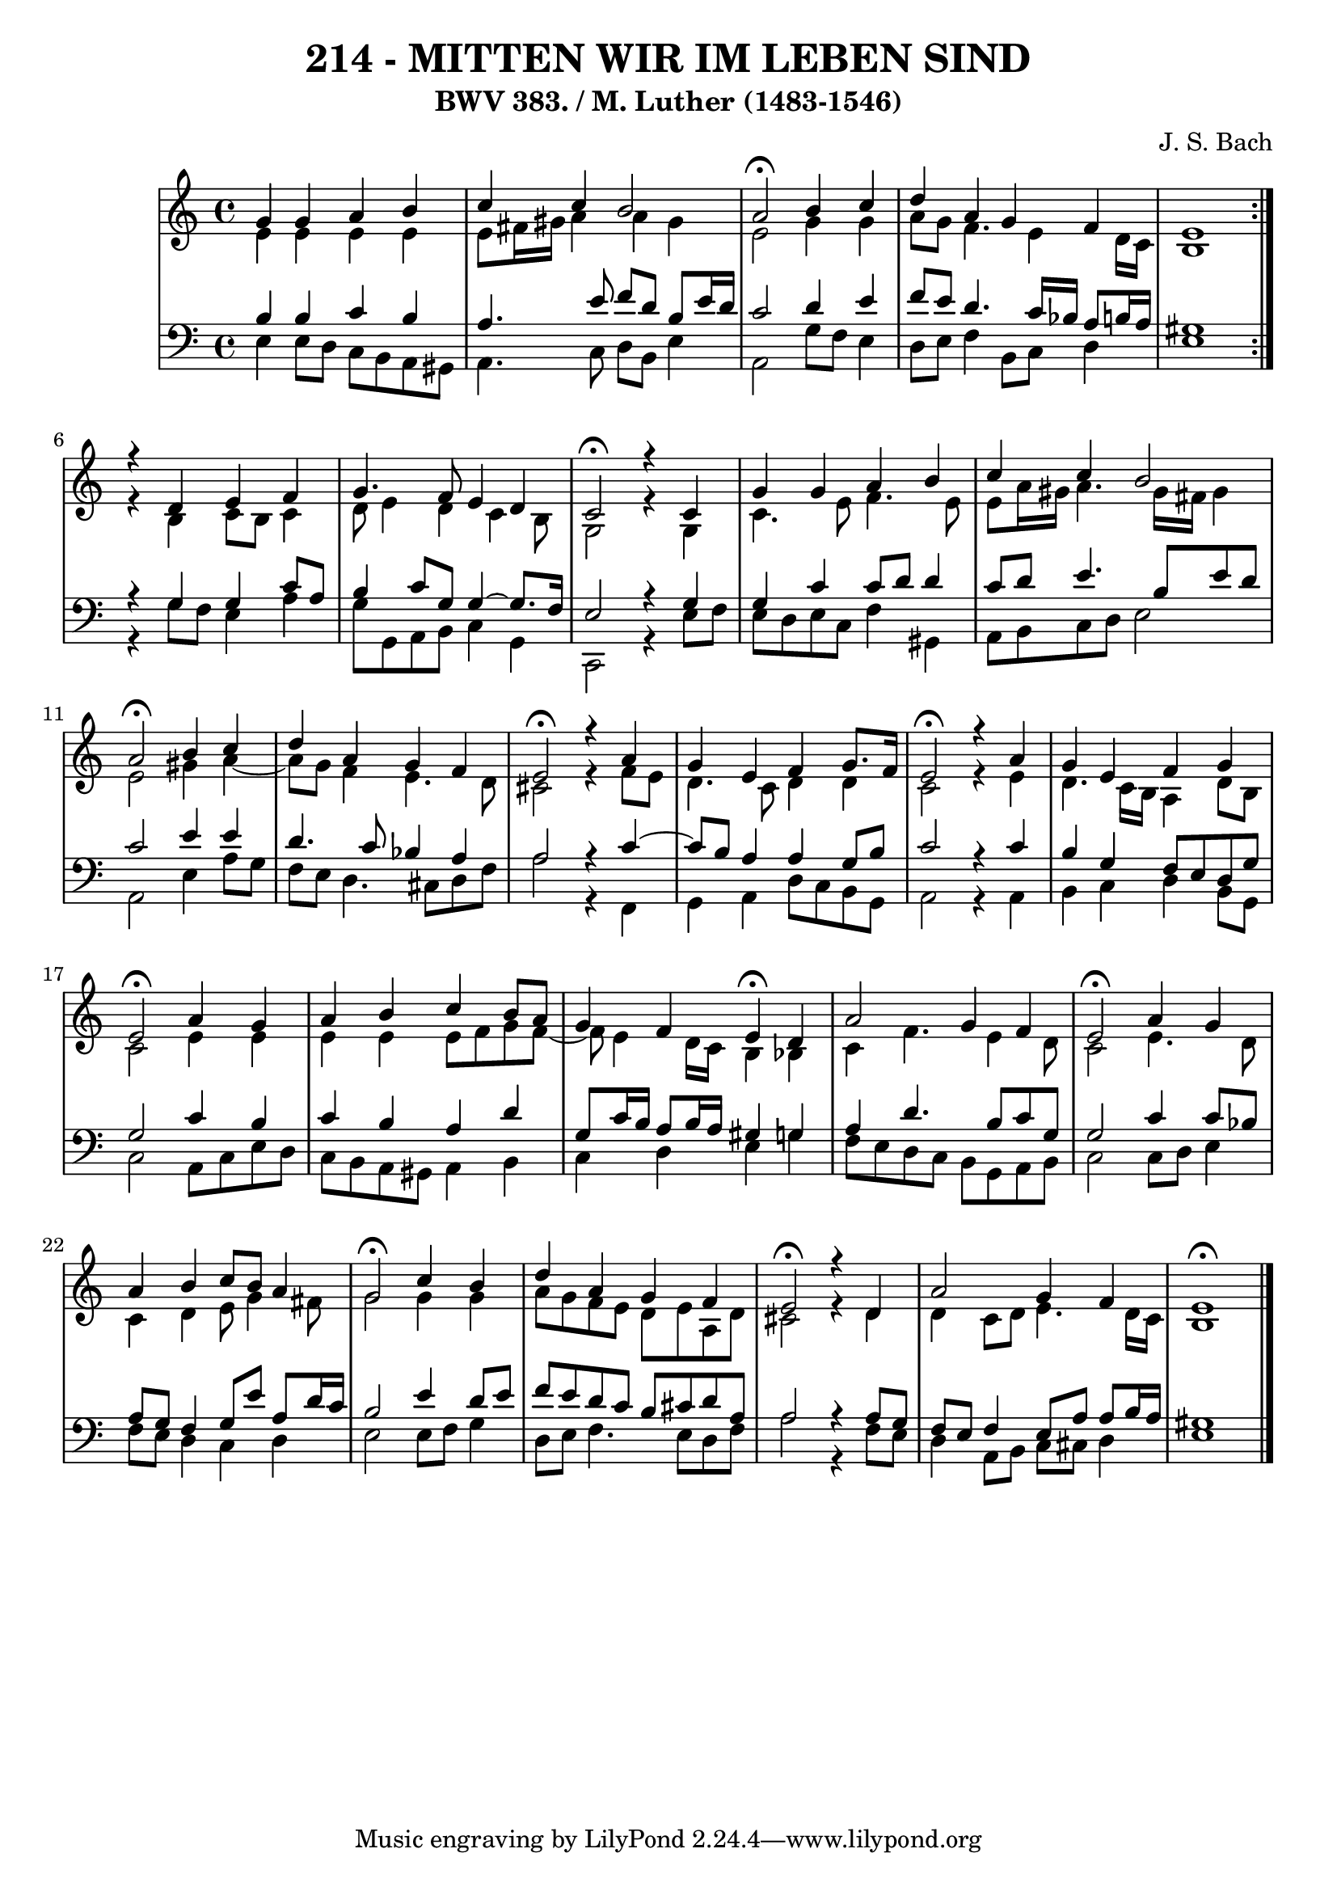 \version "2.10.33"

\header {
  title = "214 - MITTEN WIR IM LEBEN SIND"
  subtitle = "BWV 383. / M. Luther (1483-1546)"
  composer = "J. S. Bach"
}


global = {
  \time 4/4
  \key a \minor
}


soprano = \relative c'' {
  \repeat volta 2 {
    g4 g4 a4 b4 
    c4 c4 b2 
    a2 \fermata b4 c4 
    d4 a4 g4 f4 
    e1 }  %5
  r4 d4 e4 f4 
  g4. f8 e4 d4 
  c2 \fermata r4 c4 
  g'4 g4 a4 b4 
  c4 c4 b2   %10
  a2 \fermata b4 c4 
  d4 a4 g4 f4 
  e2 \fermata r4 a4 
  g4 e4 f4 g8. f16 
  e2 \fermata r4 a4   %15
  g4 e4 f4 g4 
  e2 \fermata a4 g4 
  a4 b4 c4 b8 a8 
  g4 f4 e4 \fermata d4 
  a'2 g4 f4   %20
  e2 \fermata a4 g4 
  a4 b4 c8 b8 a4 
  g2 \fermata c4 b4 
  d4 a4 g4 f4 
  e2 \fermata r4 d4   %25
  a'2 g4 f4 
  e1 \fermata
  
}

alto = \relative c' {
  \repeat volta 2 {
    e4 e4 e4 e4 
    e8 fis16 gis16 a4 a4 gis4 
    e2 g4 g4 
    a8 g8 f4. e4 d16 c16 
    b1 }  %5
  r4 b4 c8 b8 c4 
  d8 e4 d4 c4 b8 
  g2 r4 g4 
  c4. e8 f4. e8 
  e8 a16 gis16 a4. gis16 fis16 gis4   %10
  e2 gis4 a4~ 
  a8 g8 f4 e4. d8 
  cis2 r4 f8 e8 
  d4. c8 d4 d4 
  c2 r4 e4   %15
  d4. c16 b16 a4 d8 b8 
  c2 e4 e4 
  e4 e4 e8 f8 g8 f8~ 
  f8 e4 d16 c16 b4 bes4 
  c4 f4. e4 d8   %20
  c2 e4. d8 
  c4 d4 e8 g4 fis8 
  g2 g4 g4 
  a8 g8 f8 e8 d8 e8 a,8 d8 
  cis2 r4 d4   %25
  d4 c8 d8 e4. d16 c16 
  b1 
  
}

tenor = \relative c' {
  \repeat volta 2 {
    b4 b4 c4 b4 
    a4. e'8 f8 d8 b8 e16 d16 
    c2 d4 e4 
    f8 e8 d4. c16 bes16 a8 b16 a16 
    gis1 }    %5
    r4 g4 g4 c8 a8 
  b4 c8 g8 g4~ g8. f16 
  e2 r4 g4 
  g4 c4 c8 d8 d4 
  c8 d8 e4. b8 e8 d8   %10
  c2 e4 e4 
  d4. c8 bes4 a4 
  a2 r4 c4~ 
  c8 b8 a4 a4 g8 b8 
  c2 r4 c4   %15
  b4 g4 f8 e8 d8 g8 
  g2 c4 b4 
  c4 b4 a4 d4 
  g,8 c16 b16 a8 b16 a16 gis4 g4 
  a4 d4. b8 c8 g8   %20
  g2 c4 c8 bes8 
  a8 g8 f4 g8 e'8 a,8 d16 c16 
  b2 e4 d8 e8 
  f8 e8 d8 c8 b8 cis8 d8 a8 
  a2 r4 a8 g8   %25
  f8 e8 f4 e8 a8 a8 b16 a16 
  gis1 
  
}

baixo = \relative c {
  \repeat volta 2 {
    e4 e8 d8 c8 b8 a8 gis8 
    a4. c8 d8 b8 e4 
    a,2 g'8 f8 e4 
    d8 e8 f4 b,8 c8 d4 
    e1 }  %5
  r4 g8 f8 e4 a4 
  g8 g,8 a8 b8 c4 g4 
  c,2 r4 e'8 f8 
  e8 d8 e8 c8 f4 gis,4 
  a8 b8 c8 d8 e2   %10
  a,2 e'4 a8 g8 
  f8 e8 d4. cis8 d8 f8 
  a2 r4 f,4 
  g4 a4 d8 c8 b8 g8 
  a2 r4 a4   %15
  b4 c4 d4 b8 g8 
  c2 a8 c8 e8 d8 
  c8 b8 a8 gis8 a4 b4 
  c4 d4 e4 g4 
  f8 e8 d8 c8 b8 g8 a8 b8   %20
  c2 c8 d8 e4 
  f8 e8 d4 c4 d4 
  e2 e8 f8 g4 
  d8 e8 f4. e8 d8 f8 
  a2 r4 f8 e8   %25
  d4 a8 b8 c8 cis8 d4 
  e1 
  
}
\score {
  <<
    \new StaffGroup <<
      \override StaffGroup.SystemStartBracket #'style = #'line 
      \new Staff {
        <<
          \global
          \new Voice = "soprano" { \voiceOne \soprano }
          \new Voice = "alto" { \voiceTwo \alto }
        >>
      }
      \new Staff {
        <<
          \global
          \clef "bass"
          \new Voice = "tenor" {\voiceOne \tenor }
          \new Voice = "baixo" { \voiceTwo \baixo \bar "|."}
        >>
      }
    >>
  >>
  \layout {}
  \midi {}
}
